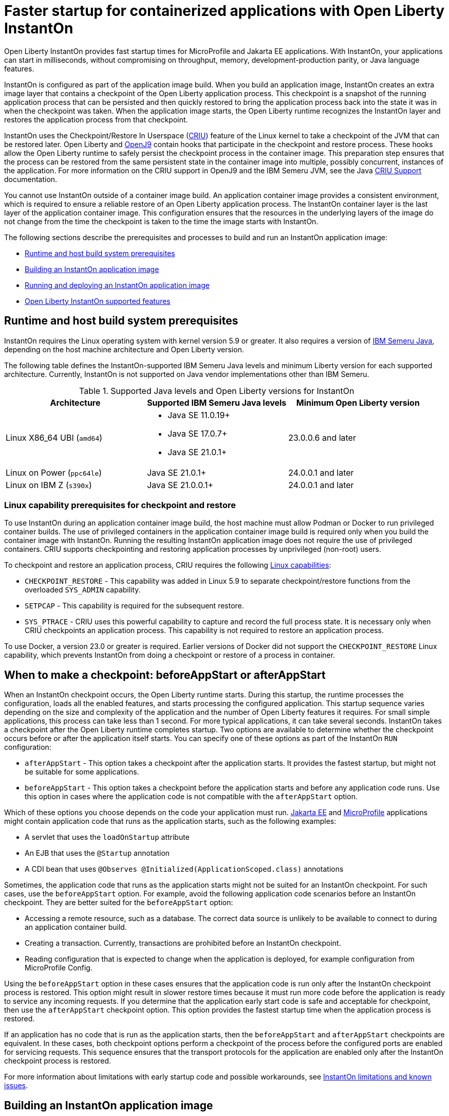 // Copyright (c) 2023 IBM Corporation and others.
// Licensed under Creative Commons Attribution-NoDerivatives
// 4.0 International (CC BY-ND 4.0)
//    https://creativecommons.org/licenses/by-nd/4.0/
//
// Contributors:
//     IBM Corporation
//
:page-description: Open Liberty InstantOn provides incredibly fast startup times for MicroProfile and Jakarta EE applications.
:seo-title: Faster startup for containerized applications wit Open Liberty InstantOn
:seo-description: Open Liberty InstantOn provides incredibly fast startup times for MicroProfile and Jakarta EE applications.
:page-layout: general-reference
:page-type: general
= Faster startup for containerized applications with Open Liberty InstantOn

Open Liberty InstantOn provides fast startup times for MicroProfile and Jakarta EE applications. With InstantOn, your applications can start in milliseconds, without compromising on throughput, memory, development-production parity, or Java language features.

InstantOn is configured as part of the application image build. When you build an application image, InstantOn creates an extra image layer that contains a checkpoint of the Open Liberty application process. This checkpoint is a snapshot of the running application process that can be persisted and then quickly restored to bring the application process back into the state it was in when the checkpoint was taken. When the application image starts, the Open Liberty runtime recognizes the InstantOn layer and restores the application process from that checkpoint.

InstantOn uses the Checkpoint/Restore In Userspace (link:https://criu.org/[CRIU]) feature of the Linux kernel to take a checkpoint of the JVM that can be restored later. Open Liberty and link:https://blog.openj9.org/2022/10/14/openj9-criu-support-a-look-under-the-hood/[OpenJ9] contain hooks that participate in the checkpoint and restore process. These hooks allow the Open Liberty runtime to safely persist the checkpoint process in the container image. This preparation step ensures that the process can be restored from the same persistent state in the container image into multiple, possibly concurrent, instances of the application. For more information on the CRIU support in OpenJ9 and the IBM Semeru JVM, see the Java link:https://www.eclipse.org/openj9/docs/criusupport/[CRIU Support] documentation.

You cannot use InstantOn outside of a container image build. An application container image provides a consistent environment, which is required to ensure a reliable restore of an Open Liberty application process. The InstantOn container layer is the last layer of the application container image. This configuration ensures that the resources in the underlying layers of the image do not change from the time the checkpoint is taken to the time the image starts with InstantOn.

The following sections describe the prerequisites and processes to build and run an InstantOn application image:

- <<#prereq, Runtime and host build system prerequisites>>
- <<#build, Building an InstantOn application image>>
- <<#run, Running and deploying an InstantOn application image>>
- <<#supported-features, Open Liberty InstantOn supported features>>

[#prereq]
== Runtime and host build system prerequisites

InstantOn requires the Linux operating system with kernel version 5.9 or greater. It also requires a version of link:https://developer.ibm.com/languages/java/semeru-runtimes/[IBM Semeru Java], depending on the host machine architecture and Open Liberty version.

The following table defines the InstantOn-supported IBM Semeru Java levels and minimum Liberty version for each supported architecture. Currently, InstantOn is not supported on Java vendor implementations other than IBM Semeru.

.Supported Java levels and Open Liberty versions for InstantOn
[options="header"]
|===
|Architecture |Supported IBM Semeru Java levels |Minimum Open Liberty version

| Linux X86_64 UBI (`amd64`)
a| * Java SE 11.0.19+
  * Java SE 17.0.7+
  * Java SE 21.0.1+
| 23.0.0.6 and later

| Linux on Power (`ppc64le`)
| Java SE 21.0.1+
| 24.0.0.1 and later

| Linux on IBM Z (`s390x`)
| Java SE 21.0.0.1+
| 24.0.0.1 and later

|===

[#linux-capabilities]
=== Linux capability prerequisites for checkpoint and restore

To use InstantOn during an application container image build, the host machine must allow Podman or Docker to run privileged container builds. The use of privileged containers in the application container image build is required only when you build the container image with InstantOn. Running the resulting InstantOn application image does not require the use of privileged containers. CRIU supports  checkpointing and restoring application processes by unprivileged (non-root) users.

To checkpoint and restore an application process, CRIU requires the following link:https://man7.org/linux/man-pages/man7/capabilities.7.html[Linux capabilities]:

- `CHECKPOINT_RESTORE` - This capability was added in Linux 5.9 to separate checkpoint/restore functions from the overloaded `SYS_ADMIN` capability.
- `SETPCAP` - This capability is required for the subsequent restore.
- `SYS_PTRACE` - CRIU uses this powerful capability to capture and record the full process state. It is necessary only when CRIU checkpoints an application process. This capability is not required to restore an application process.

To use Docker, a version 23.0 or greater is required. Earlier versions of Docker did not support the `CHECKPOINT_RESTORE` Linux capability, which prevents InstantOn from doing a checkpoint or restore of a process in container.

[#beforeAppStart]
== When to make a checkpoint: beforeAppStart or afterAppStart

When an InstantOn checkpoint occurs, the Open Liberty runtime starts. During this startup, the runtime processes the configuration, loads all the enabled features, and starts processing the configured application. This startup sequence varies depending on the size and complexity of the application and the number of Open Liberty features it requires. For small simple applications, this process can take less than 1 second. For more typical applications, it can take several seconds. InstantOn takes a checkpoint after the Open Liberty runtime completes startup. Two options are available to determine whether the checkpoint occurs before or after the application itself starts. You can specify one of these options as part of the InstantOn `RUN` configuration:

- `afterAppStart` - This option takes a checkpoint after the application starts. It provides the fastest startup, but might not be suitable for some applications.
- `beforeAppStart` - This option takes a checkpoint before the application starts and before any application code runs. Use this option in cases where the application code is not compatible with the `afterAppStart` option.


Which of these options you choose depends on the code your application must run.
link:https://jakarta.ee/[Jakarta EE] and link:https://microprofile.io/[MicroProfile] applications might contain application code that runs as the application starts, such as the following examples:

- A servlet that uses the `loadOnStartup` attribute
- An EJB that uses the `@Startup` annotation
- A CDI bean that uses `@Observes @Initialized(ApplicationScoped.class)` annotations

Sometimes, the application code that runs as the application starts might not be suited for an InstantOn checkpoint. For such cases, use the `beforeAppStart` option. For example, avoid the following application code scenarios before an InstantOn checkpoint. They are better suited for the `beforeAppStart` option:

- Accessing a remote resource, such as a database. The correct data source is unlikely to be available to connect to during an application container build.
- Creating a transaction. Currently, transactions are prohibited before an InstantOn checkpoint.
- Reading configuration that is expected to change when the application is deployed, for example configuration from MicroProfile Config.

Using the `beforeAppStart` option in these cases ensures that the application code is run only after the InstantOn checkpoint process is restored. This option might result in slower restore times because it must run more code before the application is ready to service any incoming requests.
If you determine that the application early start code is safe and acceptable for checkpoint, then use the `afterAppStart` checkpoint option. This option provides the fastest startup time when the application process is restored.

If an application has no code that is run as the application starts, then the `beforeAppStart` and `afterAppStart` checkpoints are equivalent. In these cases, both checkpoint options perform a checkpoint of the process before the configured ports are enabled for servicing requests. This sequence ensures that the transport protocols for the application are enabled only after the InstantOn checkpoint process is restored.

For more information about limitations with early startup code and possible workarounds, see xref:instanton-limitations.adoc[InstantOn limitations and known issues].

[#build]
== Building an InstantOn application image

Two options are available to build an application container image that uses InstantOn:

- Add a special `RUN` instruction at end of a `Dockerfile` or `Containerfile` that runs the <<#checkpoint_script,checkpoint.sh script>> to take an application checkpoint at container image build time. This option requires you to use link:https://podman.io/[Podman].
- Use a <<#three_step_process,three-step process>> to build the application image, run the checkpoint, and commit the final result into an InstantOn application container image. This option allows you to use either Podman or Docker version 23.0 or later.

To run the `checkpoint.sh` script, you must use Podman to build the application container image. Currently, you cannot use Docker to build the InstantOn application container image because Docker does not provide a way to grant the container build the necessary Linux capabilities. To use Docker to build an InstantOn application container image, you must follow the three-step build process.

[#checkpoint_script]
=== Building the InstantOn image with Podman and the checkpoint.sh script

You can use the `checkpoint.sh` script to take the application checkpoint by adding the `RUN checkpoint.sh` instruction to the end of your `Dockerfile` or `Containerfile` file. The `checkpoint.sh`script must be the last `RUN` instruction during your container image build. This configuration takes the application process checkpoint and stores the process data as the last layer of the application container image. This script requires you to use Podman rather than Docker because Docker cannot grant the necessary Linux capabilities.

The following image template example uses the `kernel-slim-java17-openj9-ubi` tag to build an image that uses the latest Open Liberty release with the IBM Semeru distribution of Java 17. This example uses the `afterAppStart` checkpoint option.

[source,dockerfile]
.Dockerfile
----
FROM icr.io/appcafe/open-liberty:kernel-slim-java17-openj9-ubi

# Add a Liberty server configuration that includes all necessary features
COPY --chown=1001:0  server.xml /config/

# This script adds the requested XML snippets to enable Liberty features and grow the image to be fit-for-purpose.
# This option is available only in the 'kernel-slim' image type. The 'full' and 'beta' tags already include all features.
RUN features.sh

# Add interim fixes (optional)
COPY --chown=1001:0  interim-fixes /opt/ol/fixes/

# Add an application
COPY --chown=1001:0  Sample1.war /config/dropins/

# This script adds the requested server configuration, applies any interim fixes, and populates caches to optimize the runtime.
RUN configure.sh

# This script performs an InstantOn checkpoint of the application.
# The application can use beforeAppStart or afterAppStart to do the checkpoint.
# The default is beforeAppStart when not specified
RUN checkpoint.sh afterAppStart
----

Use the following Podman command to build the InstantOn application container image. To grant the necessary Linux capabilities to the container image build, run this command either as the `root` user or by using the `sudo` utility.

[source,sh]
----
podman build \
   -t dev.local/liberty-app-instanton \
   --cap-add=CHECKPOINT_RESTORE \
   --cap-add=SYS_PTRACE\
   --cap-add=SETPCAP \
   --security-opt seccomp=unconfined .
----

The three `--cap-add` options grant the three Linux capabilities that CRIU requires to perform the application process checkpoint during the container image build. The `--security-opt` option grants access to all Linux system calls to the container image build.

[#three_step_process]
=== Building the InstantOn image by using the three-step process with Docker or Podman

If you cannot use Podman to run the `checkpoint.sh` during the container image build, you can use the following three-step process to build the InstantOn application container image:

1. Build the application container image without the InstantOn layer.
2. Run the application container to take a checkpoint of the application in the running container.
3. Commit the stopped container with the checkpoint process data into an InstantOn application container image.

You can use these steps with either Podman and Docker to build an InstantOn application image. For Docker, version 23.0 or later is required. The following examples assume that you are using Docker to build an application image that is named `liberty-app`.

==== 1. Build the application container image without the InstantOn layer

Set the image template (`Dockerfile` or `Containerfile`) similar to the following example. This example uses the `kernel-slim-java17-openj9-ubi` tag to build an image that uses the latest Open Liberty release with the IBM Semeru distribution of Java 17. This template does not run the `checkpoint.sh` script.

[source,dockerfile]
.Dockerfile
----
FROM icr.io/appcafe/open-liberty:kernel-slim-java17-openj9-ubi

# Add a Liberty server configuration that includes all necessary features
COPY --chown=1001:0  server.xml /config/

# This script adds the requested XML snippets to enable Liberty features and grow the image to be fit-for-purpose.
# This option is available only in the 'kernel-slim' image type. The 'full' and 'beta' tags already include all features.
RUN features.sh

# Add interim fixes (optional)
COPY --chown=1001:0  interim-fixes /opt/ol/fixes/

# Add an application
COPY --chown=1001:0  Sample1.war /config/dropins/

# This script adds the requested server configuration, applies any interim fixes, and populates caches to optimize the runtime.
RUN configure.sh
----

To build the application container image with Docker, run the following command:

[source,sh]
----
docker build -t liberty-app .
----


The resulting application container image, which is tagged `liberty-app`, does not contain the InstantOn checkpoint process layer.

==== 2. Run the application container to take a checkpoint

Run the application container image to take a checkpoint of the application process within the running container. The following example uses the `liberty-app` application image to run the checkpoint of the application process with the `afterAppStart` option:

[source,sh]
----
docker run \
  --name liberty-app-checkpoint-container \
  --privileged \
  --env WLP_CHECKPOINT=afterAppStart \
  liberty-app
----

This command runs the application within a container and takes an application process checkpoint. The `--env` option sets a `WLP_CHECKPOINT` environment variable to specify the checkpoint `afterAppStart` option. When the application process checkpoint completes, the `liberty-app-checkpoint-container` application container is stopped and exits.

==== 3. Commit the stopped container with the checkpoint process data

The stopped `liberty-app-checkpoint-container` container from the previous step contains the data from the InstantOn checkpoint process. Lastly, take this checkpoint process data and commit it to an application container image layer by running the following commit commands:

[source,sh]
----
docker commit liberty-app-checkpoint-container liberty-app-instanton
docker rm liberty-app-checkpoint-container
----

You now have two application images: `liberty-app` and `liberty-app-instanton`. Starting a container with the `liberty-app-instanton` container image shows a faster startup time than the original `liberty-app` image. The `liberty-app-checkpoint-container` stopped container is no longer needed and can safely be removed.

[#run]
== Running and deploying an InstantOn application image

Special considerations are required to run an InstantOn application image locally or when it is deployed to a public cloud. The following prerequisites are required to restore the InstantOn checkpoint process.

[#required-to-restore]
1. The host that is running the container image must use Linux kernel 5.9 or greater.
2. The `CHECKPOINT_RESTORE` and `SETPCAP` Linux capabilities must be granted to the running container.
3. The necessary system calls must be granted to the running container.
4. The host processor must be X86-64/AMD64. If you are running IBM Semeru Java version 21.0.1+, Linux on Power and Linux on Z (s390x) architectures are also supported.

=== Running an InstantOn application image locally

The following command runs the `liberty-app-instanton` InstantOn application image with Podman:

[source,sh]
----
podman run \
  --rm \
  --cap-add=CHECKPOINT_RESTORE \
  --cap-add=SETPCAP \
  --security-opt seccomp=unconfined \
  -p 9080:9080 \
  liberty-app-instanton
----

The following command runs the `liberty-app-instanton` InstantOn application image with Docker:

[source,sh]
----
docker run \
  --rm \
  --cap-add=CHECKPOINT_RESTORE \
  --cap-add=SETPCAP \
  --security-opt seccomp=unconfined \
  -p 9080:9080 \
  liberty-app-instanton
----

In both cases, the `--cap-add` option grants the `CHECKPOINT_RESTORE` and `SETPCAP` capabilities. The `SYS_PTRACE` capability is not required to run the InstantOn application container image.

[#required-system-calls]
==== Required Linux system calls

The `--security-opt` option grants the running container access to all Linux system calls. Depending on the defaults of the container engine, the `--security-opt` with the `seccomp-unconfined` setting might not be required. For CRIU to restore the InstantOn application process, the container must have access to `clone3`, `ptrace`, and other system calls. This requirement is true even though the elevated Linux capability of `SYS_PTRACE` is not required to restore the process. You can update the defaults of the container engine to include all the required system calls.

Alternatively, you can specify a file with the `--security-opt seccomp` option that specifies the policy for the container. Use the following command to specify a JSON policy file for `seccomp`:

[source,sh]
----
podman run \
  --rm \
  --cap-add=CHECKPOINT_RESTORE \
  --cap-add=NET_ADMIN \
  --cap-add=SYS_PTRACE \
  --security-opt seccomp=criuRequiredSysCalls.json \
  -p 9080:9080 \
  liberty-app-instanton
----

The resulting xref:instanton-sycalls-json.adoc[criuRequiredSysCalls.json] file grants access to all the Linux system calls that CRIU requires to restore an InstantOn application process.

==== Recovering from a failed InstantOn restore
If restoration of the InstantOn application process fails, Open Liberty starts the server without using the InstantOn checkpoint process. In such cases, the Open Liberty application starts as if no InstantOn checkpoint process layer exists, which takes longer than a successfully restored InstantOn process. You can disable this recovery launch from a failed InstantOn restore by setting the following environment variable:

[source,sh]
----
CRIU_RESTORE_DISABLE_RECOVERY=true
----

After you build an InstantOn application container image, you can verify a successful restore by setting this environment variable to run locally. For example, you can run the following Podman command:

[source,sh]
----
podman run \
  --rm \
  --cap-add=CHECKPOINT_RESTORE \
  --cap-add=SETPCAP \
  --security-opt seccomp=unconfined \
  --env CRIU_RESTORE_DISABLE_RECOVERY=true \
  -p 9080:9080 \
  liberty-app-instanton
----

To avoid cloud environments continuously trying to restart the failed start of an application container image, the default value of the `CRIU_RESTORE_DISABLE_RECOVERY` variable is `false`.

=== Deploying an InstantOn application to Kubernetes services

Currently, Open Liberty InstantOn is tested and supported on the following public cloud Kubernetes services:

- link:https://aws.amazon.com/eks/[Amazon Elastic Kubernetes Service (EKS)]
- link:https://azure.microsoft.com/en-us/products/kubernetes-service[Azure Kubernetes Service (AKS)]
- link:https://www.redhat.com/en/technologies/cloud-computing/openshift[Red Hat OpenShift (version 4.14 and later)]

Other public cloud Kubernetes services might also work if they have the <<#required-to-restore,prerequisites>> to allow the InstantOn application process to restore.

When you deploy to Kubernetes, the container must be granted the `CHECKPOINT_RESTORE` and the `SETPCAP` Linux capabilities to allow the InstantOn application process to restore. You can configure these capabilities in the deployment YAML file by specifying the following `securityContext` for the container:

[source,yaml]
----
        securityContext:
          allowPrivilegeEscalation: true
          privileged: false
          runAsNonRoot: true
          capabilities:
            add:
            - CHECKPOINT_RESTORE
            - SETPCAP
            drop:
            - ALL
----

==== Red Hat OpenShift security context constraints

To deploy applications to Red Hat OpenShift with InstantOn, you must specify a security context constraint (SCC) that, at a minimum, specifies a list of additional capabilities that are added to any pod. The following SSC yaml file example defines an SCC with the required capabilities by using the `defaultAddCapabilities` parameter:

[source,yaml]
----
defaultAddCapabilities:
- CHECKPOINT_RESTORE
- SETPCAP
----

The applications you deploy must be associated with an SCC that adds the required capabilities. For example, you might deploy an SCC called `liberty-instanton-scc` that adds the required capabilities. In the following example, the deployment yaml file specifies the `serviceAccountName` parameter to set the SCC name to `liberty-instanton-scc`:

[source,yaml]
----
  serviceAccountName: liberty-instanton-scc
  securityContext:
    allowPrivilegeEscalation: true
    privileged: false
    runAsNonRoot: true
    capabilities:
      add:
      - CHECKPOINT_RESTORE
      - SETPCAP
      drop:
      - ALL
----

For more information, see the Red Hat documentation for link:https://docs.openshift.com/container-platform/latest/authentication/managing-security-context-constraints.html[Managing security context constraints].

[#supported-features]
== Open Liberty InstantOn supported features

InstantOn supports a subset of Open Liberty features. If a feature is enabled that InstantOn does not support, a failure occurs when you try to take a checkpoint of an application process. InstantOn supports the following Jakarta EE and MicroProfile xref:reference:feature/feature-overview.adoc#conv[convenience features] and all the features that they enable:

- Jakarta EE Web Profile versions feature:webProfile-8.0[display=8.0] and later
- MicroProfile versions feature:microProfile-4.1[display=4.1] and later

You can individually enable the Open Liberty public features that are enabled by the feature:webProfile[display=Jakarta EE Web Profile] and feature:microProfile[display=MicroProfile] features, depending on the needs of your application. This option avoids enabling the complete set of features that are enabled by the convenience features. However, InstantOn currently does not support standalone MicroProfile features, which are MicroProfile features that are not enabled by any of the convenience features.

In addition to the features that are enabled in the MicroProfile and Jakarta convenience features, InstantOn also supports the following features:


- feature:appAuthorization-2.0[]
- feature:appAuthorization-2.1[]
- feature:appSecurity-1.0[]
- feature:audit-1.0[]
- feature:bells-1.0[]
- feature:connectors-2.0[]
- feature:connectors-2.1[]
- feature:crac-1.4[]
- feature:distributedMap-1.0[]
- feature:federatedRegistry-1.0[]
- feature:javaMail-1.6[]
- feature:jaxws-2.2[]
- feature:jca-1.7[]
- feature:jdbc-4.1[]
- feature:jdbc-4.3[]
- feature:jms-2.0[]
- feature:ldapRegistry-3.0[]
- feature:localConnector-1.0[]
- feature:mail-2.0[]
- feature:mail-2.1[]
- feature:mdb-3.2[]
- feature:mdb-4.0[]
- feature:messaging-3.0[]
- feature:messagingClient-3.0[]
- feature:messagingSecurity-3.0[]
- feature:messagingServer-3.0[]
- feature:monitor-1.0[]
- feature:openidConnectClient-1.0[]
- feature:passwordUtilities-1.0[]
- feature:passwordUtilities-1.1[]
- feature:restConnector-2.0[]
- feature:sessionCache-1.0[]
- feature:sessionDatabase-1.0[]
- feature:socialLogin-1.0[]
- feature:springBoot-3.0[]
- feature:wasJmsClient-2.0[]
- feature:wasJmsSecurity-1.0[]
- feature:wasJmsServer-1.0[]
- feature:webCache-1.0[]
- feature:xmlWS-3.0[]
- feature:xmlWS-4.0[]

For more information about limitations, see xref:instanton-limitations.adoc[InstantOn limitations and known issues].
